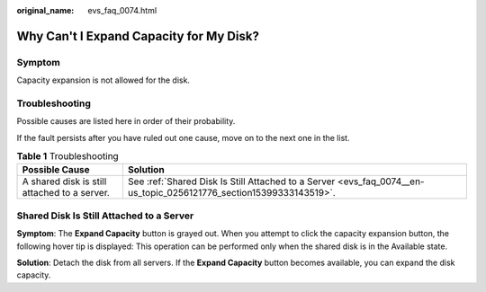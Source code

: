 :original_name: evs_faq_0074.html

.. _evs_faq_0074:

Why Can't I Expand Capacity for My Disk?
========================================

Symptom
-------

Capacity expansion is not allowed for the disk.

Troubleshooting
---------------

Possible causes are listed here in order of their probability.

If the fault persists after you have ruled out one cause, move on to the next one in the list.

.. table:: **Table 1** Troubleshooting

   +----------------------------------------------+--------------------------------------------------------------------------------------------------------------------+
   | Possible Cause                               | Solution                                                                                                           |
   +==============================================+====================================================================================================================+
   | A shared disk is still attached to a server. | See :ref:`Shared Disk Is Still Attached to a Server <evs_faq_0074__en-us_topic_0256121776_section15399333143519>`. |
   +----------------------------------------------+--------------------------------------------------------------------------------------------------------------------+

.. _evs_faq_0074__en-us_topic_0256121776_section15399333143519:

Shared Disk Is Still Attached to a Server
-----------------------------------------

**Symptom**: The **Expand Capacity** button is grayed out. When you attempt to click the capacity expansion button, the following hover tip is displayed: This operation can be performed only when the shared disk is in the Available state.

**Solution**: Detach the disk from all servers. If the **Expand Capacity** button becomes available, you can expand the disk capacity.
